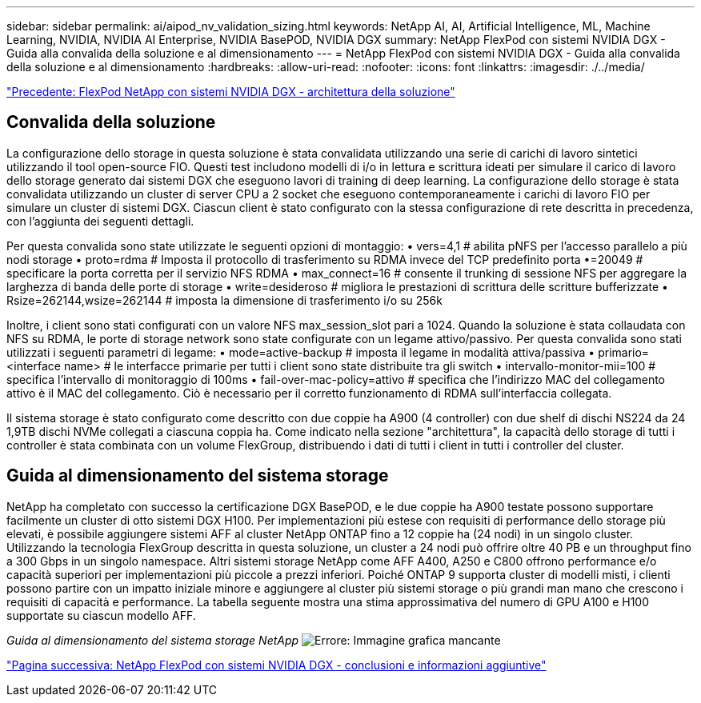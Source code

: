 ---
sidebar: sidebar 
permalink: ai/aipod_nv_validation_sizing.html 
keywords: NetApp AI, AI, Artificial Intelligence, ML, Machine Learning, NVIDIA, NVIDIA AI Enterprise, NVIDIA BasePOD, NVIDIA DGX 
summary: NetApp FlexPod con sistemi NVIDIA DGX - Guida alla convalida della soluzione e al dimensionamento 
---
= NetApp FlexPod con sistemi NVIDIA DGX - Guida alla convalida della soluzione e al dimensionamento
:hardbreaks:
:allow-uri-read: 
:nofooter: 
:icons: font
:linkattrs: 
:imagesdir: ./../media/


link:aipod_nv_architecture.html["Precedente: FlexPod NetApp con sistemi NVIDIA DGX - architettura della soluzione"]



== Convalida della soluzione

La configurazione dello storage in questa soluzione è stata convalidata utilizzando una serie di carichi di lavoro sintetici utilizzando il tool open-source FIO. Questi test includono modelli di i/o in lettura e scrittura ideati per simulare il carico di lavoro dello storage generato dai sistemi DGX che eseguono lavori di training di deep learning. La configurazione dello storage è stata convalidata utilizzando un cluster di server CPU a 2 socket che eseguono contemporaneamente i carichi di lavoro FIO per simulare un cluster di sistemi DGX. Ciascun client è stato configurato con la stessa configurazione di rete descritta in precedenza, con l'aggiunta dei seguenti dettagli.

Per questa convalida sono state utilizzate le seguenti opzioni di montaggio:
• vers=4,1 # abilita pNFS per l'accesso parallelo a più nodi storage
• proto=rdma # Imposta il protocollo di trasferimento su RDMA invece del TCP predefinito
porta •=20049 # specificare la porta corretta per il servizio NFS RDMA
• max_connect=16 # consente il trunking di sessione NFS per aggregare la larghezza di banda delle porte di storage
• write=desideroso # migliora le prestazioni di scrittura delle scritture bufferizzate
• Rsize=262144,wsize=262144 # imposta la dimensione di trasferimento i/o su 256k

Inoltre, i client sono stati configurati con un valore NFS max_session_slot pari a 1024. Quando la soluzione è stata collaudata con NFS su RDMA, le porte di storage network sono state configurate con un legame attivo/passivo. Per questa convalida sono stati utilizzati i seguenti parametri di legame:
• mode=active-backup # imposta il legame in modalità attiva/passiva
• primario=<interface name> # le interfacce primarie per tutti i client sono state distribuite tra gli switch
• intervallo-monitor-mii=100 # specifica l'intervallo di monitoraggio di 100ms
• fail-over-mac-policy=attivo # specifica che l'indirizzo MAC del collegamento attivo è il MAC del collegamento. Ciò è necessario per il corretto funzionamento di RDMA sull'interfaccia collegata.

Il sistema storage è stato configurato come descritto con due coppie ha A900 (4 controller) con due shelf di dischi NS224 da 24 1,9TB dischi NVMe collegati a ciascuna coppia ha. Come indicato nella sezione "architettura", la capacità dello storage di tutti i controller è stata combinata con un volume FlexGroup, distribuendo i dati di tutti i client in tutti i controller del cluster.



== Guida al dimensionamento del sistema storage

NetApp ha completato con successo la certificazione DGX BasePOD, e le due coppie ha A900 testate possono supportare facilmente un cluster di otto sistemi DGX H100. Per implementazioni più estese con requisiti di performance dello storage più elevati, è possibile aggiungere sistemi AFF al cluster NetApp ONTAP fino a 12 coppie ha (24 nodi) in un singolo cluster. Utilizzando la tecnologia FlexGroup descritta in questa soluzione, un cluster a 24 nodi può offrire oltre 40 PB e un throughput fino a 300 Gbps in un singolo namespace. Altri sistemi storage NetApp come AFF A400, A250 e C800 offrono performance e/o capacità superiori per implementazioni più piccole a prezzi inferiori. Poiché ONTAP 9 supporta cluster di modelli misti, i clienti possono partire con un impatto iniziale minore e aggiungere al cluster più sistemi storage o più grandi man mano che crescono i requisiti di capacità e performance. La tabella seguente mostra una stima approssimativa del numero di GPU A100 e H100 supportate su ciascun modello AFF.

_Guida al dimensionamento del sistema storage NetApp_
image:aipod_nv_sizing_new.png["Errore: Immagine grafica mancante"]

link:aipod_nv_conclusion_add_info.html["Pagina successiva: NetApp FlexPod con sistemi NVIDIA DGX - conclusioni e informazioni aggiuntive"]
